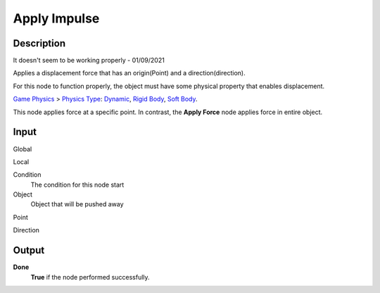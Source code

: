 *************
Apply Impulse
*************

Description
===========

It doesn't seem to be working properly - 01/09/2021

Applies a displacement force that has an origin(Point) and a direction(direction).

For this node to function properly, the object must have some physical property that enables displacement.

`Game Physics <https://upbge.org/manual/manual/editors/properties/physics.html>`_ > 
`Physics Type <https://upbge.org/manual/manual/editors/properties/physics.html#id1>`_: 
`Dynamic <https://upbge.org/manual/manual/editors/properties/physics_dynamic.html>`_, 
`Rigid Body <https://upbge.org/manual/manual/editors/properties/physics_rigid_body.html>`_, 
`Soft Body <https://upbge.org/manual/manual/editors/properties/physics_soft_body.html>`_.


This node applies force at a specific point. In contrast, the **Apply Force** node applies force in entire object.

Input
=====

Global
    

Local
    

Condition
    The condition for this node start

Object
    Object that will be pushed away

Point
    
    
Direction

Output
======

**Done** 
    **True** if the node performed successfully.
